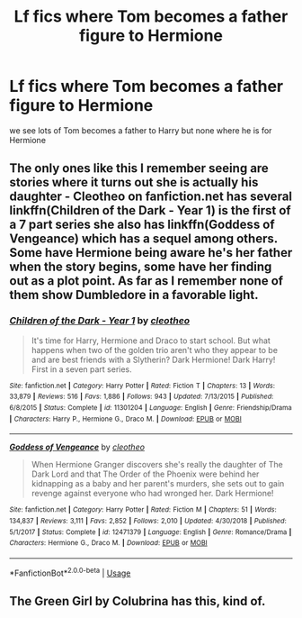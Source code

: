 #+TITLE: Lf fics where Tom becomes a father figure to Hermione

* Lf fics where Tom becomes a father figure to Hermione
:PROPERTIES:
:Author: Helensunshine
:Score: 1
:DateUnix: 1594961446.0
:DateShort: 2020-Jul-17
:FlairText: Request
:END:
we see lots of Tom becomes a father to Harry but none where he is for Hermione


** The only ones like this I remember seeing are stories where it turns out she is actually his daughter - Cleotheo on fanfiction.net has several linkffn(Children of the Dark - Year 1) is the first of a 7 part series she also has linkffn(Goddess of Vengeance) which has a sequel among others. Some have Hermione being aware he's her father when the story begins, some have her finding out as a plot point. As far as I remember none of them show Dumbledore in a favorable light.
:PROPERTIES:
:Author: Buffy11bnl
:Score: 1
:DateUnix: 1595039700.0
:DateShort: 2020-Jul-18
:END:

*** [[https://www.fanfiction.net/s/11301204/1/][*/Children of the Dark - Year 1/*]] by [[https://www.fanfiction.net/u/4137775/cleotheo][/cleotheo/]]

#+begin_quote
  It's time for Harry, Hermione and Draco to start school. But what happens when two of the golden trio aren't who they appear to be and are best friends with a Slytherin? Dark Hermione! Dark Harry! First in a seven part series.
#+end_quote

^{/Site/:} ^{fanfiction.net} ^{*|*} ^{/Category/:} ^{Harry} ^{Potter} ^{*|*} ^{/Rated/:} ^{Fiction} ^{T} ^{*|*} ^{/Chapters/:} ^{13} ^{*|*} ^{/Words/:} ^{33,879} ^{*|*} ^{/Reviews/:} ^{516} ^{*|*} ^{/Favs/:} ^{1,886} ^{*|*} ^{/Follows/:} ^{943} ^{*|*} ^{/Updated/:} ^{7/13/2015} ^{*|*} ^{/Published/:} ^{6/8/2015} ^{*|*} ^{/Status/:} ^{Complete} ^{*|*} ^{/id/:} ^{11301204} ^{*|*} ^{/Language/:} ^{English} ^{*|*} ^{/Genre/:} ^{Friendship/Drama} ^{*|*} ^{/Characters/:} ^{Harry} ^{P.,} ^{Hermione} ^{G.,} ^{Draco} ^{M.} ^{*|*} ^{/Download/:} ^{[[http://www.ff2ebook.com/old/ffn-bot/index.php?id=11301204&source=ff&filetype=epub][EPUB]]} ^{or} ^{[[http://www.ff2ebook.com/old/ffn-bot/index.php?id=11301204&source=ff&filetype=mobi][MOBI]]}

--------------

[[https://www.fanfiction.net/s/12471379/1/][*/Goddess of Vengeance/*]] by [[https://www.fanfiction.net/u/4137775/cleotheo][/cleotheo/]]

#+begin_quote
  When Hermione Granger discovers she's really the daughter of The Dark Lord and that The Order of the Phoenix were behind her kidnapping as a baby and her parent's murders, she sets out to gain revenge against everyone who had wronged her. Dark Hermione!
#+end_quote

^{/Site/:} ^{fanfiction.net} ^{*|*} ^{/Category/:} ^{Harry} ^{Potter} ^{*|*} ^{/Rated/:} ^{Fiction} ^{M} ^{*|*} ^{/Chapters/:} ^{51} ^{*|*} ^{/Words/:} ^{134,837} ^{*|*} ^{/Reviews/:} ^{3,111} ^{*|*} ^{/Favs/:} ^{2,852} ^{*|*} ^{/Follows/:} ^{2,010} ^{*|*} ^{/Updated/:} ^{4/30/2018} ^{*|*} ^{/Published/:} ^{5/1/2017} ^{*|*} ^{/Status/:} ^{Complete} ^{*|*} ^{/id/:} ^{12471379} ^{*|*} ^{/Language/:} ^{English} ^{*|*} ^{/Genre/:} ^{Romance/Drama} ^{*|*} ^{/Characters/:} ^{Hermione} ^{G.,} ^{Draco} ^{M.} ^{*|*} ^{/Download/:} ^{[[http://www.ff2ebook.com/old/ffn-bot/index.php?id=12471379&source=ff&filetype=epub][EPUB]]} ^{or} ^{[[http://www.ff2ebook.com/old/ffn-bot/index.php?id=12471379&source=ff&filetype=mobi][MOBI]]}

--------------

*FanfictionBot*^{2.0.0-beta} | [[https://github.com/tusing/reddit-ffn-bot/wiki/Usage][Usage]]
:PROPERTIES:
:Author: FanfictionBot
:Score: 1
:DateUnix: 1595039731.0
:DateShort: 2020-Jul-18
:END:


** The Green Girl by Colubrina has this, kind of.
:PROPERTIES:
:Author: trichstersongs
:Score: 1
:DateUnix: 1595287187.0
:DateShort: 2020-Jul-21
:END:
